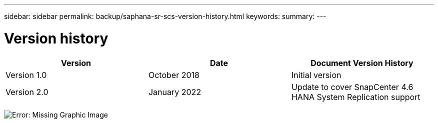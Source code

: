 ---
sidebar: sidebar
permalink: backup/saphana-sr-scs-version-history.html
keywords:
summary:
---

= Version history
:hardbreaks:
:nofooter:
:icons: font
:linkattrs:
:imagesdir: ./media/

//
// This file was created with NDAC Version 2.0 (August 17, 2020)
//
// 2022-01-10 18:20:17.386762
//

|===
|Version |Date |Document Version History

|Version 1.0
|October 2018
|Initial version
|Version 2.0
|January 2022
|Update to cover SnapCenter 4.6 HANA System Replication support
|===

image:saphana-sr-scs-image53.jpeg[Error: Missing Graphic Image]
